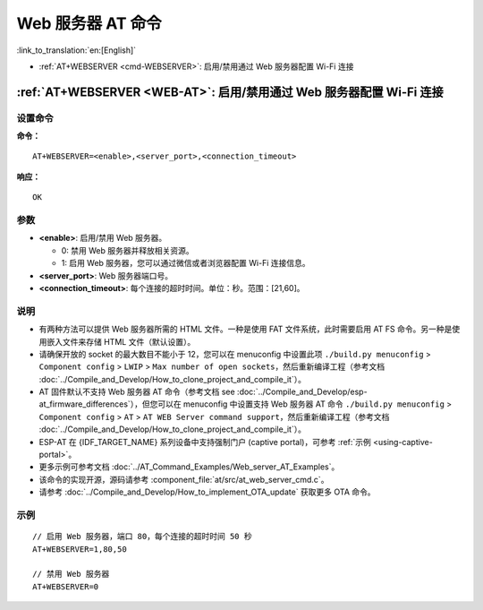 .. _WEB-AT:

Web 服务器 AT 命令
==========================================

:link_to_translation:`en:[English]`

-  :ref:`AT+WEBSERVER <cmd-WEBSERVER>`: 启用/禁用通过 Web 服务器配置 Wi-Fi 连接

.. _cmd-WEBSERVER:

:ref:`AT+WEBSERVER <WEB-AT>`: 启用/禁用通过 Web 服务器配置 Wi-Fi 连接
-------------------------------------------------------------------------------------------

设置命令
^^^^^^^^^^^

**命令：**

::

    AT+WEBSERVER=<enable>,<server_port>,<connection_timeout>

**响应：**

::

    OK

参数
^^^^^^^^^^

-  **<enable>**: 启用/禁用 Web 服务器。

   -  0: 禁用 Web 服务器并释放相关资源。 
   -  1: 启用 Web 服务器，您可以通过微信或者浏览器配置 Wi-Fi 连接信息。

-  **<server_port>**: Web 服务器端口号。
-  **<connection_timeout>**: 每个连接的超时时间。单位：秒。范围：[21,60]。

说明
^^^^^

-  有两种方法可以提供 Web 服务器所需的 HTML 文件。一种是使用 FAT 文件系统，此时需要启用 AT FS 命令。另一种是使用嵌入文件来存储 HTML 文件（默认设置）。
-  请确保开放的 socket 的最大数目不能小于 12，您可以在 menuconfig 中设置此项 ``./build.py menuconfig`` > ``Component config`` > ``LWIP`` > ``Max number of open sockets``，然后重新编译工程（参考文档 :doc:`../Compile_and_Develop/How_to_clone_project_and_compile_it`）。
-  AT 固件默认不支持 Web 服务器 AT 命令（参考文档 see :doc:`../Compile_and_Develop/esp-at_firmware_differences`），但您可以在 menuconfig 中设置支持 Web 服务器 AT 命令 ``./build.py menuconfig`` > ``Component config`` > ``AT`` > ``AT WEB Server command support``，然后重新编译工程（参考文档 :doc:`../Compile_and_Develop/How_to_clone_project_and_compile_it`）。
-  ESP-AT 在 {IDF_TARGET_NAME} 系列设备中支持强制门户 (captive portal)，可参考 :ref:`示例 <using-captive-portal>`。
-  更多示例可参考文档 :doc:`../AT_Command_Examples/Web_server_AT_Examples`。
-  该命令的实现开源，源码请参考 :component_file:`at/src/at_web_server_cmd.c`。
-  请参考 :doc:`../Compile_and_Develop/How_to_implement_OTA_update` 获取更多 OTA 命令。

示例
^^^^

::

    // 启用 Web 服务器，端口 80，每个连接的超时时间 50 秒
    AT+WEBSERVER=1,80,50

    // 禁用 Web 服务器
    AT+WEBSERVER=0